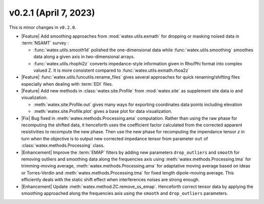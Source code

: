 v0.2.1 (April 7, 2023)
--------------------------

This is minor changes  in ``v0.2.0``.  

- |Feature| Add smoothing approaches from :mod:`watex.utils.exmath` for dropping or masking noised data in :term:`NSAMT` survey : 

  - :func:`watex.utils.smooth1d` polished the one-dimensional data while  :func:`watex.utils.smoothing` smoothes data along a given axis in 
    two-dimensional arrays. 

  - :func:`watex.utils.rhophi2z` converts impedance-style information given in Rho/Phi format into complex valued Z. It is more consistent 
    compared to :func:`watex.utils.exmath.rhoa2z`

- |Feature| :func:`watex.utils.funcutils.rename_files` gives several approaches for quick renaming/shifting files especially when dealing with :term:`EDI` files. 

- |Feature| Add new methods  in  :class:`watex.site.Profile`   from :mod:`watex.site` as supplement site data io and visualization. 
  
  - :meth:`watex.site.Profile.out` gives many ways for exporting coordinates data points including elevation

  - :meth:`watex.site.Profile.plot` gives a base plot for data visualization.

- |Fix| Bug fixed in :meth:`watex.methods.Processing.ama` computation. Rather than using the raw phase for recomputing the shifted data, it henceforth 
  uses the coefficient factor calculated from the corrected apparent resistivities to recompute the new phase. Then use the new phase for recomputing 
  the impendance tensor `z` in turn when the objective is to output new corrected impedance tensor from parameter ``out`` of :class:`watex.methods.Processing` class. 

- |Enhancement| Improve the :term:`EMAP` filters by adding new parameters  ``drop_outliers`` and ``smooth`` for removing outliers and smoothing data along 
  the frequencies axis using :meth:`watex.methods.Processing.tma` for trimming-moving average, :meth:`watex.methods.Processing.ama` for adaptative moving average based 
  on ideas or Torres-Verdin  and :meth:`watex.methods.Processing.tma` for fixed length dipole-moving average. This efficiently deals with the static shift 
  effect when interferences noises are strong enough.
  
- |Enhancement| Update :meth:`watex.method.ZC.remove_ss_emap`. Henceforth correct tensor data by applying the smoothing 
  approached along the frequencies axis using the ``smooth`` and ``drop_outliers`` parameters. 

